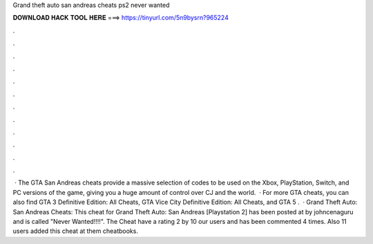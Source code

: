 Grand theft auto san andreas cheats ps2 never wanted

𝐃𝐎𝐖𝐍𝐋𝐎𝐀𝐃 𝐇𝐀𝐂𝐊 𝐓𝐎𝐎𝐋 𝐇𝐄𝐑𝐄 ===> https://tinyurl.com/5n9bysrn?965224

.

.

.

.

.

.

.

.

.

.

.

.

 · The GTA San Andreas cheats provide a massive selection of codes to be used on the Xbox, PlayStation, Switch, and PC versions of the game, giving you a huge amount of control over CJ and the world.  · For more GTA cheats, you can also find GTA 3 Definitive Edition: All Cheats, GTA Vice City Definitive Edition: All Cheats, and GTA 5 .  · Grand Theft Auto: San Andreas Cheats: This cheat for Grand Theft Auto: San Andreas [Playstation 2] has been posted at by johncenaguru and is called "Never Wanted!!!!". The Cheat have a rating 2 by 10 our users and has been commented 4 times. Also 11 users added this cheat at them cheatbooks.